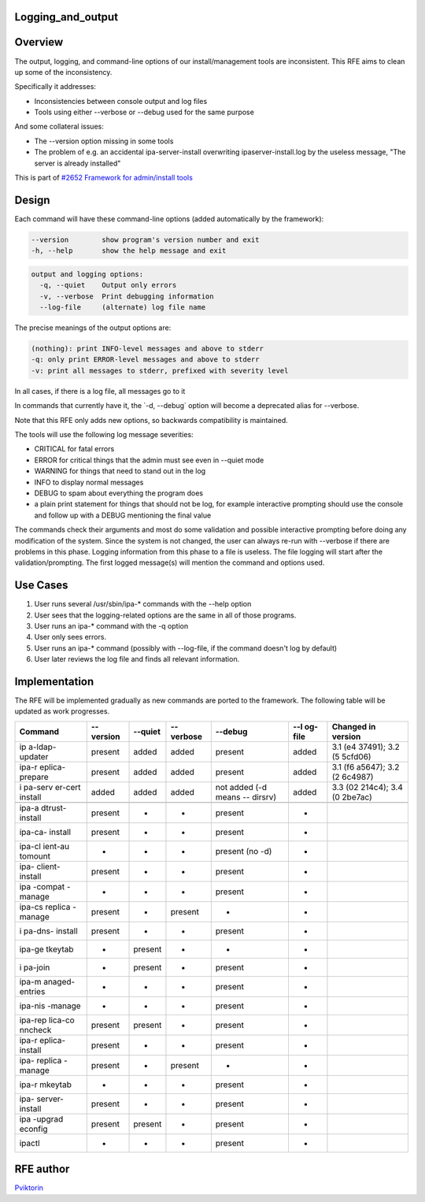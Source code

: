 Logging_and_output
==================

Overview
========

The output, logging, and command-line options of our install/management
tools are inconsistent. This RFE aims to clean up some of the
inconsistency.

Specifically it addresses:

-  Inconsistencies between console output and log files
-  Tools using either --verbose or --debug used for the same purpose

And some collateral issues:

-  The --version option missing in some tools
-  The problem of e.g. an accidental ipa-server-install overwriting
   ipaserver-install.log by the useless message, "The server is already
   installed"

This is part of `#2652 Framework for admin/install
tools <https://fedorahosted.org/freeipa/ticket/2652>`__

Design
======

Each command will have these command-line options (added automatically
by the framework):

.. code-block:: text

     --version        show program's version number and exit
     -h, --help       show the help message and exit

.. code-block:: text

     output and logging options:
       -q, --quiet    Output only errors
       -v, --verbose  Print debugging information
       --log-file     (alternate) log file name

The precise meanings of the output options are:

.. code-block:: text

     (nothing): print INFO-level messages and above to stderr
     -q: only print ERROR-level messages and above to stderr
     -v: print all messages to stderr, prefixed with severity level

In all cases, if there is a log file, all messages go to it

In commands that currently have it, the \`-d, --debug\` option will
become a deprecated alias for --verbose.

Note that this RFE only adds new options, so backwards compatibility is
maintained.

The tools will use the following log message severities:

-  CRITICAL for fatal errors
-  ERROR for critical things that the admin must see even in --quiet
   mode
-  WARNING for things that need to stand out in the log
-  INFO to display normal messages
-  DEBUG to spam about everything the program does
-  a plain print statement for things that should not be log, for
   example interactive prompting should use the console and follow up
   with a DEBUG mentioning the final value

The commands check their arguments and most do some validation and
possible interactive prompting before doing any modification of the
system. Since the system is not changed, the user can always re-run with
--verbose if there are problems in this phase. Logging information from
this phase to a file is useless. The file logging will start after the
validation/prompting. The first logged message(s) will mention the
command and options used.



Use Cases
=========

#. User runs several /usr/sbin/ipa-\* commands with the --help option
#. User sees that the logging-related options are the same in all of
   those programs.

#. User runs an ipa-\* command with the -q option
#. User only sees errors.

#. User runs an ipa-\* command (possibly with --log-file, if the command
   doesn't log by default)
#. User later reviews the log file and finds all relevant information.

Implementation
==============

The RFE will be implemented gradually as new commands are ported to the
framework. The following table will be updated as work progresses.

+---------+---------+---------+---------+---------+---------+---------+
| Command | --      | --quiet | --      | --debug | --l     | Changed |
|         | version |         | verbose |         | og-file | in      |
|         |         |         |         |         |         | version |
+=========+=========+=========+=========+=========+=========+=========+
| ip      | present | added   | added   | present | added   | 3.1     |
| a-ldap- |         |         |         |         |         | (e4     |
| updater |         |         |         |         |         | 37491); |
|         |         |         |         |         |         | 3.2     |
|         |         |         |         |         |         | (5      |
|         |         |         |         |         |         | 5cfd06) |
+---------+---------+---------+---------+---------+---------+---------+
| ipa-r   | present | added   | added   | present | added   | 3.1     |
| eplica- |         |         |         |         |         | (f6     |
| prepare |         |         |         |         |         | a5647); |
|         |         |         |         |         |         | 3.2     |
|         |         |         |         |         |         | (2      |
|         |         |         |         |         |         | 6c4987) |
+---------+---------+---------+---------+---------+---------+---------+
| i       | added   | added   | added   | not     | added   | 3.3     |
| pa-serv |         |         |         | added   |         | (02     |
| er-cert |         |         |         | (-d     |         | 214c4); |
| install |         |         |         | means   |         | 3.4     |
|         |         |         |         | --      |         | (0      |
|         |         |         |         | dirsrv) |         | 2be7ac) |
+---------+---------+---------+---------+---------+---------+---------+
|         |         |         |         |         |         |         |
+---------+---------+---------+---------+---------+---------+---------+
| ipa-a   | present | -       | -       | present | -       |         |
| dtrust- |         |         |         |         |         |         |
| install |         |         |         |         |         |         |
+---------+---------+---------+---------+---------+---------+---------+
| ipa-ca- | present | -       | -       | present | -       |         |
| install |         |         |         |         |         |         |
+---------+---------+---------+---------+---------+---------+---------+
| ipa-cl  | -       | -       | -       | present | -       |         |
| ient-au |         |         |         | (no -d) |         |         |
| tomount |         |         |         |         |         |         |
+---------+---------+---------+---------+---------+---------+---------+
| ipa-    | present | -       | -       | present | -       |         |
| client- |         |         |         |         |         |         |
| install |         |         |         |         |         |         |
+---------+---------+---------+---------+---------+---------+---------+
| ipa     | -       | -       | -       | present | -       |         |
| -compat |         |         |         |         |         |         |
| -manage |         |         |         |         |         |         |
+---------+---------+---------+---------+---------+---------+---------+
| ipa-cs  | present | -       | present | -       | -       |         |
| replica |         |         |         |         |         |         |
| -manage |         |         |         |         |         |         |
+---------+---------+---------+---------+---------+---------+---------+
| i       | present | -       | -       | present | -       |         |
| pa-dns- |         |         |         |         |         |         |
| install |         |         |         |         |         |         |
+---------+---------+---------+---------+---------+---------+---------+
| ipa-ge  | -       | present | -       | -       | -       |         |
| tkeytab |         |         |         |         |         |         |
+---------+---------+---------+---------+---------+---------+---------+
| i       | -       | present | -       | present | -       |         |
| pa-join |         |         |         |         |         |         |
+---------+---------+---------+---------+---------+---------+---------+
| ipa-m   | -       | -       | -       | present | -       |         |
| anaged- |         |         |         |         |         |         |
| entries |         |         |         |         |         |         |
+---------+---------+---------+---------+---------+---------+---------+
| ipa-nis | -       | -       | -       | present | -       |         |
| -manage |         |         |         |         |         |         |
+---------+---------+---------+---------+---------+---------+---------+
| ipa-rep | present | present | -       | present | -       |         |
| lica-co |         |         |         |         |         |         |
| nncheck |         |         |         |         |         |         |
+---------+---------+---------+---------+---------+---------+---------+
| ipa-r   | present | -       | -       | present | -       |         |
| eplica- |         |         |         |         |         |         |
| install |         |         |         |         |         |         |
+---------+---------+---------+---------+---------+---------+---------+
| ipa-    | present | -       | present | -       | -       |         |
| replica |         |         |         |         |         |         |
| -manage |         |         |         |         |         |         |
+---------+---------+---------+---------+---------+---------+---------+
| ipa-r   | -       | -       | -       | present | -       |         |
| mkeytab |         |         |         |         |         |         |
+---------+---------+---------+---------+---------+---------+---------+
| ipa-    | present | -       | -       | present | -       |         |
| server- |         |         |         |         |         |         |
| install |         |         |         |         |         |         |
+---------+---------+---------+---------+---------+---------+---------+
| ipa     | present | present | -       | present | -       |         |
| -upgrad |         |         |         |         |         |         |
| econfig |         |         |         |         |         |         |
+---------+---------+---------+---------+---------+---------+---------+
| ipactl  | -       | -       | -       | present | -       |         |
+---------+---------+---------+---------+---------+---------+---------+



RFE author
==========

`Pviktorin <User:Pviktorin>`__